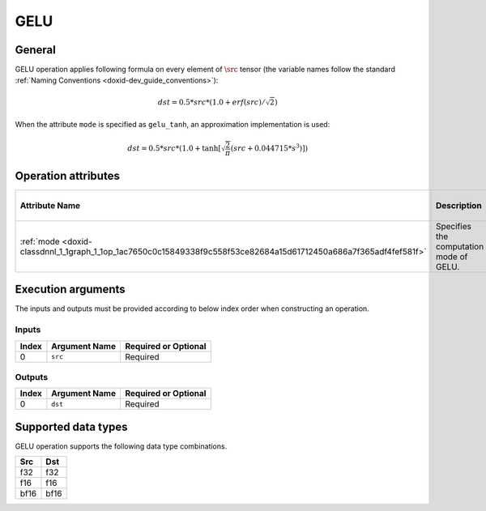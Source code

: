 .. index:: pair: page; GELU
.. _doxid-dev_guide_op_gelu:

GELU
====

General
~~~~~~~

GELU operation applies following formula on every element of :math:`\src` tensor (the variable names follow the standard :ref:`Naming Conventions <doxid-dev_guide_conventions>`):

.. math::

	dst = 0.5 * src * (1.0 + erf(src) / \sqrt2)

When the attribute ``mode`` is specified as ``gelu_tanh``, an approximation implementation is used:

.. math::

	dst = 0.5 * src * (1.0 + \tanh[\sqrt{\frac{2}{\pi}} (src + 0.044715 * s^3)])

Operation attributes
~~~~~~~~~~~~~~~~~~~~

=================================================================================================================  ========================================  ===========  ======================================  =====================  
Attribute Name                                                                                                     Description                               Value Type   Supported Values                        Required or Optional   
=================================================================================================================  ========================================  ===========  ======================================  =====================  
:ref:`mode <doxid-classdnnl_1_1graph_1_1op_1ac7650c0c15849338f9c558f53ce82684a15d61712450a686a7f365adf4fef581f>`   Specifies the computation mode of GELU.   string       ``gelu_erf`` (default), ``gelu_tanh``   Optional               
=================================================================================================================  ========================================  ===========  ======================================  =====================

Execution arguments
~~~~~~~~~~~~~~~~~~~

The inputs and outputs must be provided according to below index order when constructing an operation.

Inputs
------

======  ==============  =====================  
Index   Argument Name   Required or Optional   
======  ==============  =====================  
0       ``src``         Required               
======  ==============  =====================

Outputs
-------

======  ==============  =====================  
Index   Argument Name   Required or Optional   
======  ==============  =====================  
0       ``dst``         Required               
======  ==============  =====================

Supported data types
~~~~~~~~~~~~~~~~~~~~

GELU operation supports the following data type combinations.

=====  =====  
Src    Dst    
=====  =====  
f32    f32    
f16    f16    
bf16   bf16   
=====  =====

